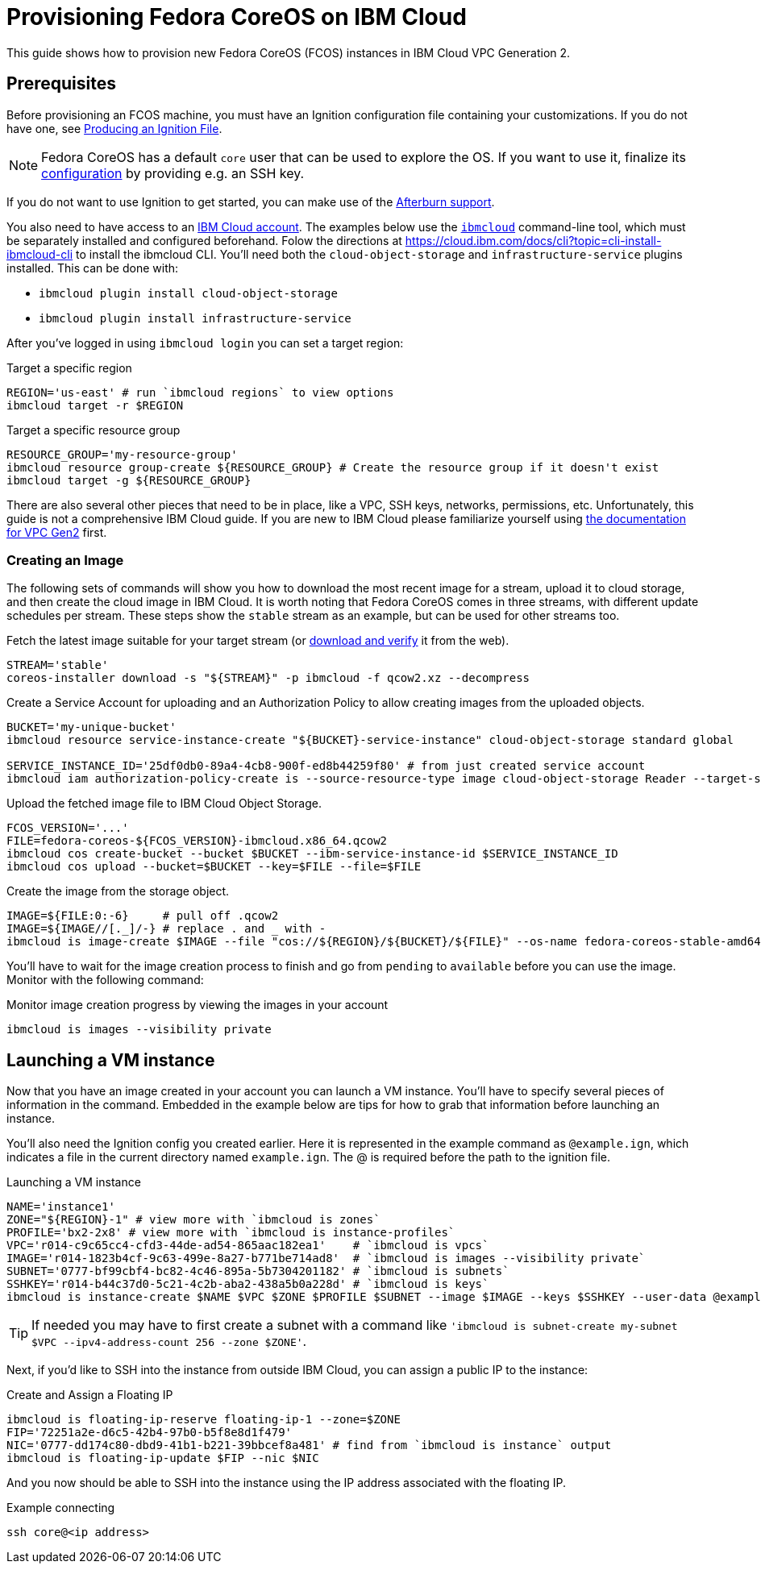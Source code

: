 = Provisioning Fedora CoreOS on IBM Cloud

This guide shows how to provision new Fedora CoreOS (FCOS) instances in IBM Cloud VPC Generation 2.

== Prerequisites

Before provisioning an FCOS machine, you must have an Ignition configuration file containing your customizations. If you do not have one, see xref:producing-ign.adoc[Producing an Ignition File].

NOTE: Fedora CoreOS has a default `core` user that can be used to explore the OS. If you want to use it, finalize its xref:authentication.adoc[configuration] by providing e.g. an SSH key.

If you do not want to use Ignition to get started, you can make use of the https://coreos.github.io/afterburn/platforms/[Afterburn support].

You also need to have access to an https://cloud.ibm.com/login[IBM Cloud account]. The examples below use the https://cloud.ibm.com/docs/cli?topic=cli-getting-started[`ibmcloud`] command-line tool, which must be separately installed and configured beforehand.
Folow the directions at https://cloud.ibm.com/docs/cli?topic=cli-install-ibmcloud-cli to install the ibmcloud CLI. You'll need both the `cloud-object-storage` and `infrastructure-service` plugins installed. This can be done with:

 * `ibmcloud plugin install cloud-object-storage`
 * `ibmcloud plugin install infrastructure-service`

After you've logged in using `ibmcloud login` you can set a target region:

.Target a specific region
[source, bash]
----
REGION='us-east' # run `ibmcloud regions` to view options
ibmcloud target -r $REGION
----

.Target a specific resource group
[source, bash]
----
RESOURCE_GROUP='my-resource-group'
ibmcloud resource group-create ${RESOURCE_GROUP} # Create the resource group if it doesn't exist
ibmcloud target -g ${RESOURCE_GROUP}
----

There are also several other pieces that need to be in place, like a VPC, SSH keys, networks, permissions, etc. Unfortunately, this guide is not a comprehensive IBM Cloud guide. If you are new to IBM Cloud please familiarize yourself using https://cloud.ibm.com/docs/vpc?topic=vpc-getting-started[the documentation for VPC Gen2] first.

=== Creating an Image

The following sets of commands will show you how to download the most recent image for a stream, upload it to cloud storage, and then create the cloud image in IBM Cloud. It is worth noting that Fedora CoreOS comes in three streams, with different update schedules per stream. These steps show the `stable` stream as an example, but can be used for other streams too.


.Fetch the latest image suitable for your target stream (or https://getfedora.org/coreos/download/[download and verify] it from the web).
[source, bash]
----
STREAM='stable'
coreos-installer download -s "${STREAM}" -p ibmcloud -f qcow2.xz --decompress
----

.Create a Service Account for uploading and an Authorization Policy to allow creating images from the uploaded objects.
[source, bash]
----
BUCKET='my-unique-bucket'
ibmcloud resource service-instance-create "${BUCKET}-service-instance" cloud-object-storage standard global

SERVICE_INSTANCE_ID='25df0db0-89a4-4cb8-900f-ed8b44259f80' # from just created service account
ibmcloud iam authorization-policy-create is --source-resource-type image cloud-object-storage Reader --target-service-instance-id $SERVICE_INSTANCE_ID
----

.Upload the fetched image file to IBM Cloud Object Storage.
[source, bash]
----
FCOS_VERSION='...'
FILE=fedora-coreos-${FCOS_VERSION}-ibmcloud.x86_64.qcow2
ibmcloud cos create-bucket --bucket $BUCKET --ibm-service-instance-id $SERVICE_INSTANCE_ID
ibmcloud cos upload --bucket=$BUCKET --key=$FILE --file=$FILE
----

.Create the image from the storage object.
[source, bash]
----
IMAGE=${FILE:0:-6}     # pull off .qcow2
IMAGE=${IMAGE//[._]/-} # replace . and _ with -
ibmcloud is image-create $IMAGE --file "cos://${REGION}/${BUCKET}/${FILE}" --os-name fedora-coreos-stable-amd64
----

You'll have to wait for the image creation process to finish and go from `pending` to `available` before you can use the image. Monitor with the following command:

.Monitor image creation progress by viewing the images in your account
[source, bash]
----
ibmcloud is images --visibility private
----

== Launching a VM instance

Now that you have an image created in your account you can launch a VM instance. You'll have to specify several pieces of information in the command. Embedded in the example below are tips for how to grab that information before launching an instance.

You'll also need the Ignition config you created earlier. Here it is represented in the example command as `@example.ign`, which indicates a file in the current directory named `example.ign`. The @ is required before the path to the ignition file.

.Launching a VM instance
[source, bash]
----
NAME='instance1'
ZONE="${REGION}-1" # view more with `ibmcloud is zones`
PROFILE='bx2-2x8' # view more with `ibmcloud is instance-profiles`
VPC='r014-c9c65cc4-cfd3-44de-ad54-865aac182ea1'    # `ibmcloud is vpcs`
IMAGE='r014-1823b4cf-9c63-499e-8a27-b771be714ad8'  # `ibmcloud is images --visibility private`
SUBNET='0777-bf99cbf4-bc82-4c46-895a-5b7304201182' # `ibmcloud is subnets`
SSHKEY='r014-b44c37d0-5c21-4c2b-aba2-438a5b0a228d' # `ibmcloud is keys`
ibmcloud is instance-create $NAME $VPC $ZONE $PROFILE $SUBNET --image $IMAGE --keys $SSHKEY --user-data @example.ign
----

TIP: If needed you may have to first create a subnet with a command like `'ibmcloud is subnet-create my-subnet $VPC --ipv4-address-count 256 --zone $ZONE'`.

Next, if you'd like to SSH into the instance from outside IBM Cloud, you can assign a public IP to the instance:

.Create and Assign a Floating IP
[source, bash]
----
ibmcloud is floating-ip-reserve floating-ip-1 --zone=$ZONE
FIP='72251a2e-d6c5-42b4-97b0-b5f8e8d1f479'
NIC='0777-dd174c80-dbd9-41b1-b221-39bbcef8a481' # find from `ibmcloud is instance` output
ibmcloud is floating-ip-update $FIP --nic $NIC
----

And you now should be able to SSH into the instance using the IP address associated with the floating IP.

.Example connecting
[source, bash]
----
ssh core@<ip address>
----

